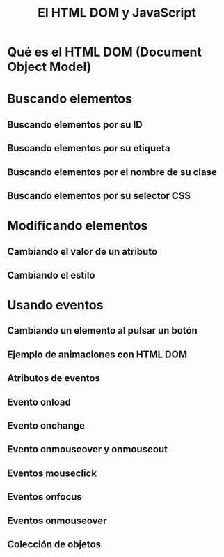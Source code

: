 #+TITLE: El HTML DOM y JavaScript

* Qué es el HTML DOM (Document Object Model)

* Buscando elementos

** Buscando elementos por su ID
** Buscando elementos por su etiqueta
** Buscando elementos por el nombre de su clase
** Buscando elementos por su selector CSS
* Modificando elementos
** Cambiando el valor de un atributo
** Cambiando el estilo
* Usando eventos
** Cambiando un elemento al pulsar un botón
** Ejemplo de animaciones con HTML DOM
** Atributos de eventos
** Evento onload
** Evento onchange 
** Evento onmouseover y onmouseout
** Eventos mouseclick
** Eventos onfocus
** Eventos onmouseover
** Colección de objetos

